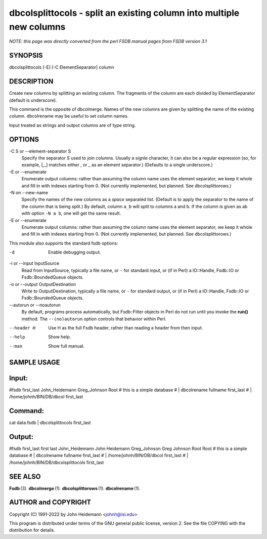 dbcolsplittocols - split an existing column into multiple new columns
======================================================================

*NOTE: this page was directly converted from the perl FSDB manual pages from FSDB version 3.1*

SYNOPSIS
--------

dbcolsplittocols [-E] [-C ElementSeparator] column

DESCRIPTION
-----------

Create new columns by splitting an existing column. The fragments of the
column are each divided by ElementSeparator (default is underscore).

This command is the opposite of dbcolmerge. Names of the new columns are
given by splitting the name of the existing column. dbcolrename may be
useful to set column names.

Input treated as strings and output columns are of type string.

OPTIONS
-------

-C S or --element-separator S
   Specify the separator *S* used to join columns. Usually a signle
   character, it can also be a regular expression (so, for example, [,_]
   matches either , or \_ as an element separator.) (Defaults to a
   single underscore.)

-E or --enumerate
   Enumerate output columns: rather than assuming the column name uses
   the element separator, we keep it whole and fill in with indexes
   starting from 0. (Not currently implemented, but planned. See
   dbcolsplittorows.)

-N on --new-name
   Specify the names of the new columns as a *space* separated list.
   (Default is to apply the separator to the name of the column that is
   being split.) By default, column ``a_b`` will split to columns a and
   b. If the column is given as ab with option ``-N a b``, one will get
   the same result.

-E or --enumerate
   Enumerate output columns: rather than assuming the column name uses
   the element separator, we keep it whole and fill in with indexes
   starting from 0. (Not currently implemented, but planned. See
   dbcolsplittorows.)

This module also supports the standard fsdb options:

-d
   Enable debugging output.

-i or --input InputSource
   Read from InputSource, typically a file name, or ``-`` for standard
   input, or (if in Perl) a IO::Handle, Fsdb::IO or Fsdb::BoundedQueue
   objects.

-o or --output OutputDestination
   Write to OutputDestination, typically a file name, or ``-`` for
   standard output, or (if in Perl) a IO::Handle, Fsdb::IO or
   Fsdb::BoundedQueue objects.

--autorun or --noautorun
   By default, programs process automatically, but Fsdb::Filter objects
   in Perl do not run until you invoke the **run()** method. The
   ``--(no)autorun`` option controls that behavior within Perl.

--header H
   Use H as the full Fsdb header, rather than reading a header from then
   input.

--help
   Show help.

--man
   Show full manual.

SAMPLE USAGE
------------

Input:
------

#fsdb first_last John_Heidemann Greg_Johnson Root # this is a simple
database # \| dbcolrename fullname first_last # \|
/home/johnh/BIN/DB/dbcol first_last

Command:
--------

cat data.fsdb \| dbcolsplittocols first_last

Output:
-------

#fsdb first_last first last John_Heidemann John Heidemann Greg_Johnson
Greg Johnson Root Root # this is a simple database # \| dbcolrename
fullname first_last # \| /home/johnh/BIN/DB/dbcol first_last # \|
/home/johnh/BIN/DB/dbcolsplittocols first_last

SEE ALSO
--------

**Fsdb** (3). **dbcolmerge** (1). **dbcolsplittorows** (1).
**dbcolrename** (1).

AUTHOR and COPYRIGHT
--------------------

Copyright (C) 1991-2022 by John Heidemann <johnh@isi.edu>

This program is distributed under terms of the GNU general public
license, version 2. See the file COPYING with the distribution for
details.
